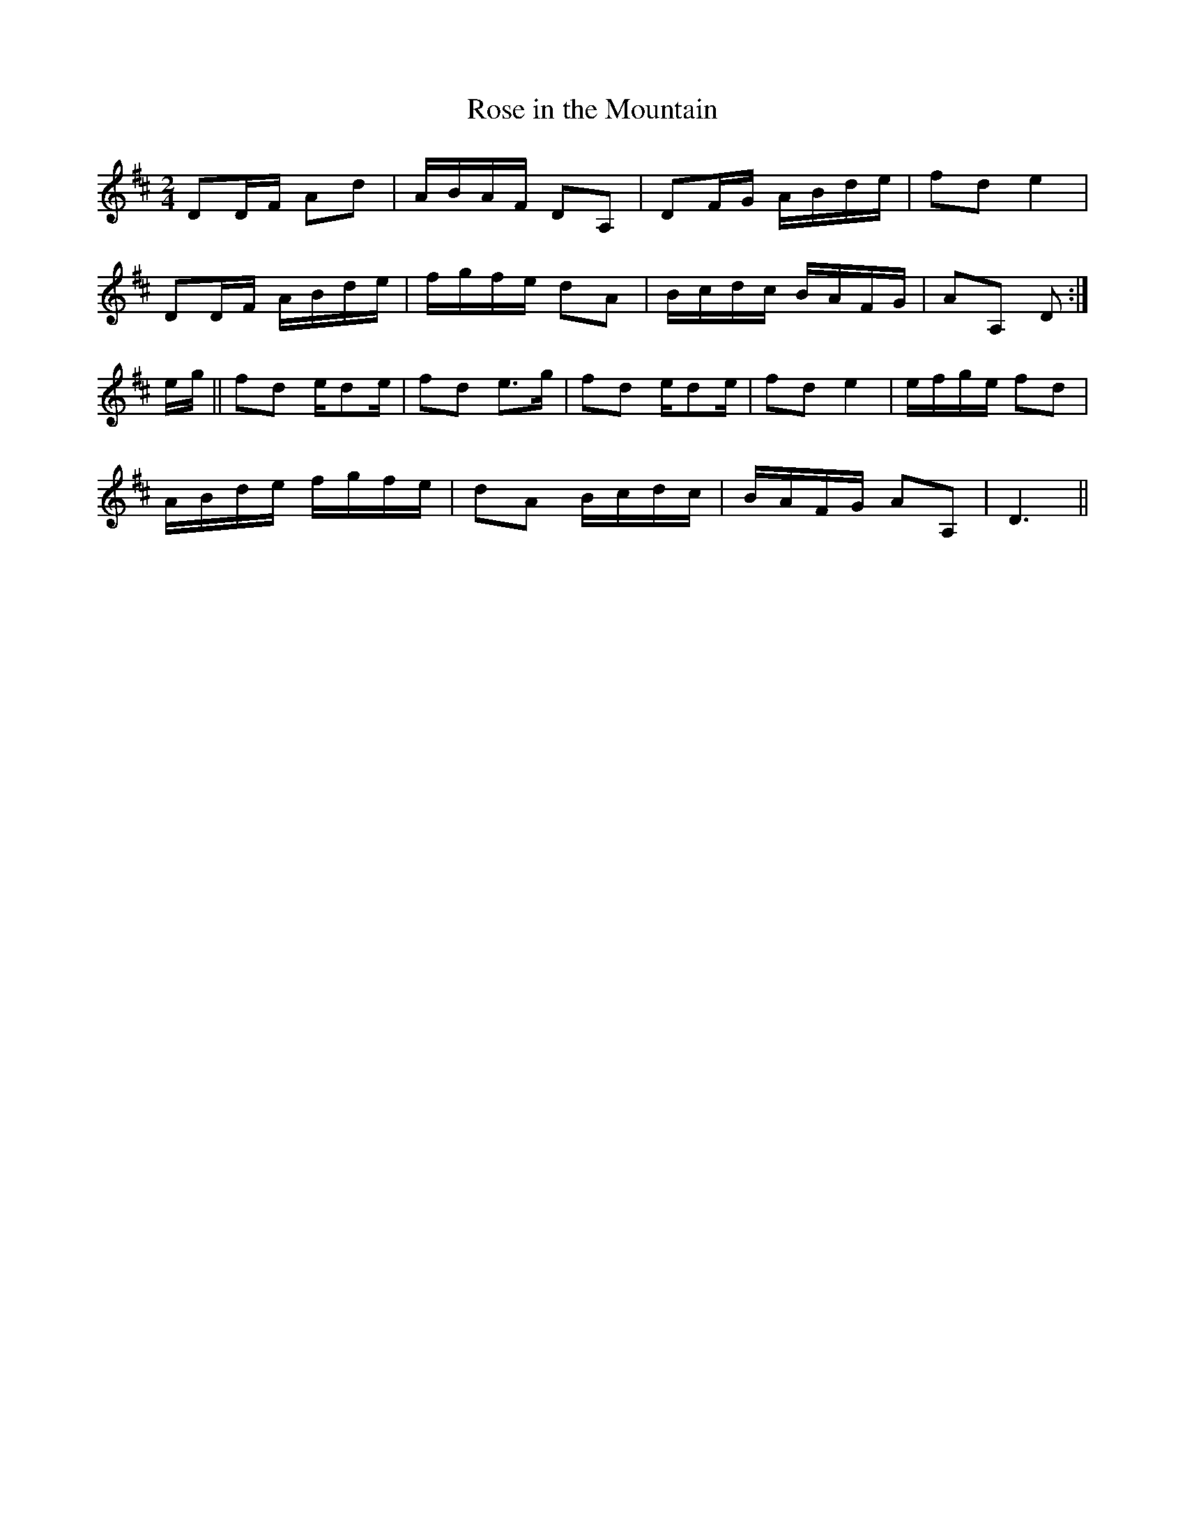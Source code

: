 X:1
T:Rose in the Mountain
M:2/4
L:1/8
R:Reel
N:Transcribed by John Hartford from the playing of Ky. fiddler 
N:John Salyer, via Bruce Molsky.
B:Stephen F. Davis - Devil's Box, vol. 33, No. 3, Fall 1999 (p. 52)
Z:AK/Fiddler's Companion
K:D
DD/F/ Ad|A/B/A/F/ DA,|DF/G/ A/B/d/e/|fd e2|
DD/F/ A/B/d/e/|f/g/f/e/ dA|B/c/d/c/ B/A/F/G/|AA, D:|
e/g/||fd e/de/|fd e>g|fd e/de/|fd e2|e/f/g/e/ fd|
A/B/d/e/ f/g/f/e/|dA B/c/d/c/|B/A/F/G/ AA,|D3||

